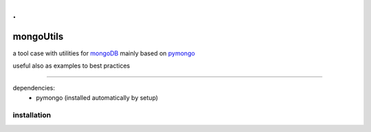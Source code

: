 . 
==========
mongoUtils
==========

a tool case with utilities for `mongoDB <http://docs.mongodb.org/manual/>`__
mainly based on `pymongo <http://api.mongodb.org/python/current/>`__

useful also as examples to best practices

=================================================

dependencies:
 - pymongo (installed automatically by setup)

============
installation
============